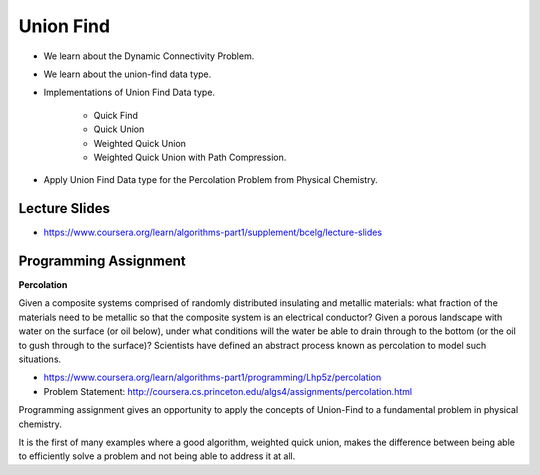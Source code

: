 Union Find
==========

* We learn about the Dynamic Connectivity Problem.

* We learn about the union-find data type.

* Implementations of Union Find Data type.

    * Quick Find
    * Quick Union
    * Weighted Quick Union
    * Weighted Quick Union with Path Compression.

* Apply Union Find Data type for the Percolation Problem from Physical Chemistry.


Lecture Slides
--------------

* https://www.coursera.org/learn/algorithms-part1/supplement/bcelg/lecture-slides

Programming Assignment
----------------------

**Percolation**

Given a composite systems comprised of randomly distributed insulating and metallic materials: what fraction of the
materials need to be metallic so that the composite system is an electrical conductor? Given a porous landscape with
water on the surface (or oil below), under what conditions will the water be able to drain through to the bottom (or
the oil to gush through to the surface)? Scientists have defined an abstract process known as percolation to model such
situations.


* https://www.coursera.org/learn/algorithms-part1/programming/Lhp5z/percolation

* Problem Statement: http://coursera.cs.princeton.edu/algs4/assignments/percolation.html

Programming assignment gives an opportunity to apply the concepts of Union-Find to a fundamental problem in physical
chemistry.

It is the first of many examples where a good algorithm, weighted quick union, makes the difference between being able
to efficiently solve a problem and not being able to address it at all.
